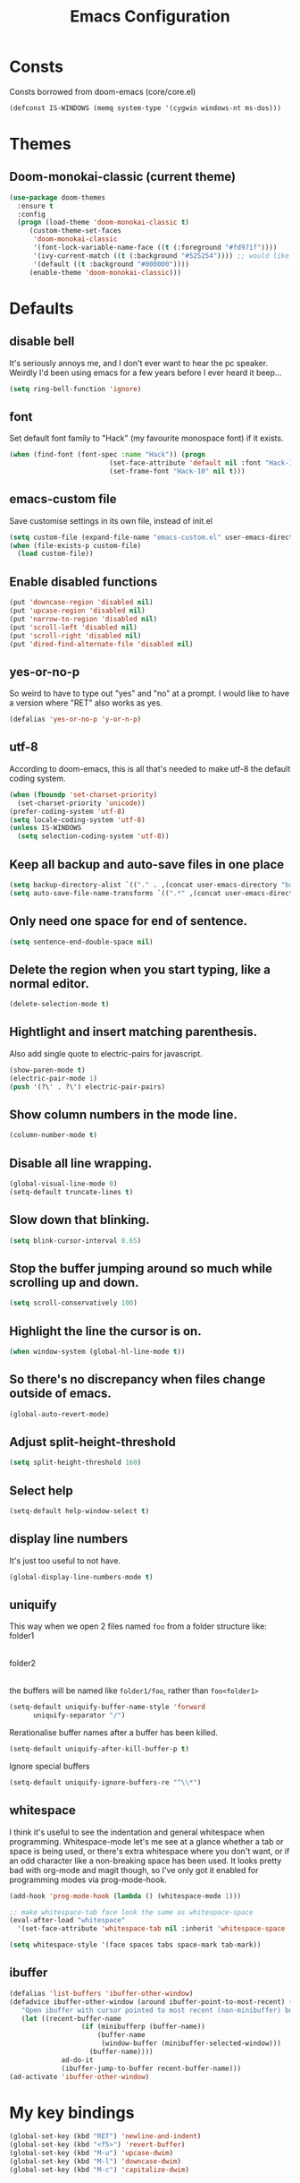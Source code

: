 #+STARTUP: hidestars
#+TITLE: Emacs Configuration

* Consts
  Consts borrowed from doom-emacs (core/core.el)
#+begin_src emacs-lisp
  (defconst IS-WINDOWS (memq system-type '(cygwin windows-nt ms-dos)))
#+end_src

* Themes
** Doom-monokai-classic (current theme)
   #+BEGIN_SRC emacs-lisp
     (use-package doom-themes
       :ensure t
       :config
       (progn (load-theme 'doom-monokai-classic t)
	      (custom-theme-set-faces
	       'doom-monokai-classic
	       '(font-lock-variable-name-face ((t (:foreground "#fd971f"))))
	       '(ivy-current-match ((t (:background "#525254")))) ;; would like this a bit lighter so I can actually see it
	       '(default ((t :background "#000000"))))
	      (enable-theme 'doom-monokai-classic)))
   #+END_SRC

* Defaults
** disable bell
   It's seriously annoys me, and I don't ever want to hear the pc speaker.
   Weirdly I'd been using emacs for a few years before I ever heard it beep...
#+begin_src emacs-lisp
  (setq ring-bell-function 'ignore)
#+end_src

** font
   Set default font family to "Hack" (my favourite monospace font) if it exists.
#+begin_src emacs-lisp
  (when (find-font (font-spec :name "Hack")) (progn
					       (set-face-attribute 'default nil :font "Hack-10")
					       (set-frame-font "Hack-10" nil t)))
#+end_src

** emacs-custom file
   Save customise settings in its own file, instead of init.el
#+begin_src emacs-lisp
  (setq custom-file (expand-file-name "emacs-custom.el" user-emacs-directory))
  (when (file-exists-p custom-file)
    (load custom-file))
#+end_src

** Enable disabled functions
#+begin_src emacs-lisp
  (put 'downcase-region 'disabled nil)
  (put 'upcase-region 'disabled nil)
  (put 'narrow-to-region 'disabled nil)
  (put 'scroll-left 'disabled nil)
  (put 'scroll-right 'disabled nil)
  (put 'dired-find-alternate-file 'disabled nil)
#+end_src

** yes-or-no-p
   So weird to have to type out "yes" and "no" at a prompt.
   I would like to have a version where "RET" also works as yes.
#+begin_src emacs-lisp
  (defalias 'yes-or-no-p 'y-or-n-p)
#+end_src

** utf-8
   According to doom-emacs, this is all that's needed to make utf-8 the default coding system.
#+begin_src emacs-lisp
  (when (fboundp 'set-charset-priority)
    (set-charset-priority 'unicode))
  (prefer-coding-system 'utf-8)
  (setq locale-coding-system 'utf-8)
  (unless IS-WINDOWS
    (setq selection-coding-system 'utf-8))
#+end_src

** Keep all backup and auto-save files in one place
#+begin_src emacs-lisp
  (setq backup-directory-alist `(("." . ,(concat user-emacs-directory "backups/"))))
  (setq auto-save-file-name-transforms `((".*" ,(concat user-emacs-directory "auto-save-list/") t)))
#+end_src

** Only need one space for end of sentence.
#+begin_src emacs-lisp
  (setq sentence-end-double-space nil)
#+end_src

** Delete the region when you start typing, like a normal editor.
#+begin_src emacs-lisp
  (delete-selection-mode t)
#+end_src

** Hightlight and insert matching parenthesis.
   Also add single quote to electric-pairs for javascript.
#+begin_src emacs-lisp
  (show-paren-mode t)
  (electric-pair-mode 1)
  (push '(?\' . ?\') electric-pair-pairs)
#+end_src

** Show column numbers in the mode line.
#+begin_src emacs-lisp
  (column-number-mode t)
#+end_src

** Disable all line wrapping.
#+begin_src emacs-lisp
  (global-visual-line-mode 0)
  (setq-default truncate-lines t)
#+end_src

** Slow down that blinking.
#+begin_src emacs-lisp
    (setq blink-cursor-interval 0.65)
#+end_src

** Stop the buffer jumping around so much while scrolling up and down.
#+begin_src emacs-lisp
  (setq scroll-conservatively 100)
#+end_src

** Highlight the line the cursor is on.
#+begin_src emacs-lisp
  (when window-system (global-hl-line-mode t))
#+end_src

** So there's no discrepancy when files change outside of emacs.
#+begin_src emacs-lisp
  (global-auto-revert-mode)
#+end_src

** Adjust split-height-threshold
#+begin_src emacs-lisp
  (setq split-height-threshold 160)
#+end_src

** Select help
#+begin_src emacs-lisp
  (setq-default help-window-select t)
#+end_src

** display line numbers
   It's just too useful to not have.
#+BEGIN_SRC emacs-lisp
  (global-display-line-numbers-mode t)
#+END_SRC

** uniquify
   This way when we open 2 files named =foo= from a folder structure like:
   folder1
     |- foo
   folder2
     |- foo
   the buffers will be named like =folder1/foo=, rather than =foo<folder1>=
#+begin_src emacs-lisp
  (setq-default uniquify-buffer-name-style 'forward
		uniquify-separator "/")
#+end_src

   Rerationalise buffer names after a buffer has been killed.
#+begin_src emacs-lisp
  (setq-default uniquify-after-kill-buffer-p t)
#+end_src

  Ignore special buffers
#+begin_src emacs-lisp
  (setq-default uniquify-ignore-buffers-re "^\\*")
#+end_src

** whitespace
   I think it's useful to see the indentation and general whitespace when programming.
   Whitespace-mode let's me see at a glance whether a tab or space is being used, or there's extra
   whitespace where you don't want, or if an odd character like a non-breaking space has been used.
   It looks pretty bad with org-mode and magit though, so I've only got it enabled for programming
   modes via prog-mode-hook.
   #+begin_src emacs-lisp
     (add-hook 'prog-mode-hook (lambda () (whitespace-mode 1)))

     ;; make whitespace-tab face look the same as whitespace-space
     (eval-after-load "whitespace"
       '(set-face-attribute 'whitespace-tab nil :inherit 'whitespace-space :foreground 'unspecified))

     (setq whitespace-style '(face spaces tabs space-mark tab-mark))
   #+end_src

** ibuffer
   #+BEGIN_SRC emacs-lisp
     (defalias 'list-buffers 'ibuffer-other-window)
     (defadvice ibuffer-other-window (around ibuffer-point-to-most-recent) ()
		"Open ibuffer with cursor pointed to most recent (non-minibuffer) buffer name"
		(let ((recent-buffer-name
                       (if (minibufferp (buffer-name))
                           (buffer-name
                            (window-buffer (minibuffer-selected-window)))
                         (buffer-name))))
                  ad-do-it
                  (ibuffer-jump-to-buffer recent-buffer-name)))
     (ad-activate 'ibuffer-other-window)
   #+END_SRC

* My key bindings
#+begin_src emacs-lisp
  (global-set-key (kbd "RET") 'newline-and-indent)
  (global-set-key (kbd "<f5>") 'revert-buffer)
  (global-set-key (kbd "M-u") 'upcase-dwim)
  (global-set-key (kbd "M-l") 'downcase-dwim)
  (global-set-key (kbd "M-c") 'capitalize-dwim)
#+end_src

* Custom functions
** my/parent-dir
   Helper function to get the parent directory of a file/folder
#+begin_src emacs-lisp
  (defun my/parent-dir (filename)
    "Return parent directory of absolute FILENAME."
    (when filename
      (file-name-directory (directory-file-name filename))))
#+end_src

** my/recursive-locate-file
   This is used to find the project local executables for eslint and flow
#+BEGIN_SRC emacs-lisp
  (defun my/recursive-locate-file (folder file &optional parent-dir)
    "FOLDER: the folder to look for
  FILE: the file to find in FOLDER. Can be a string or list of strings to find a file in subfolders.

  e.g. (my/recursive-locate-file \"node_modules\" '(\".bin\" \"eslint\")) will go up the tree to find the
  node_modules dir and if node_modules/.bin/eslint doesn't exist, it will try to find it further up the tree."
      (let* ((file-path (if (stringp file)
			    (concat folder file)
			  (concat (file-name-as-directory folder) (directory-file-name (mapconcat 'file-name-as-directory file "")))))
	     (root (locate-dominating-file
		    (or parent-dir (buffer-file-name) default-directory)
		    folder))
	     (found-file (and root
			      (expand-file-name file-path root)))
	     (par-dir (my/parent-dir root)))
	(cond ((and found-file (file-exists-p found-file))
	       found-file)
	      ((or (not par-dir) (string-equal par-dir "/"))
	       nil)
	      (t
	       (my/recursive-locate-file folder file par-dir)))))
#+END_SRC


* lsp-mode
  Somewhat of a rush job right now, but it works 😅
** main
#+BEGIN_SRC emacs-lisp
  (use-package lsp-mode
    :ensure t
    ;; set prefix for lsp-command-keymap (few alternatives - "C-l", "C-c l")
    :init (setq lsp-keymap-prefix "C-'")
    :hook (;; replace xxx-mode with concrete major-mode(e. g. python-mode)
	   (web-mode . (lambda ()
			 (when (or (string= (file-name-extension buffer-file-name) "ts")
				   (string= (file-name-extension buffer-file-name) "tsx"))
			   (lsp-deferred))))
	   ;; if you want which-key integration
	   (lsp-mode . lsp-enable-which-key-integration))
    :commands (lsp lsp-deferred)
    :config (progn
	      (setenv "PATH" (concat (getenv "PATH") ":/home/lutfi/.npm-packages/bin"))
	      (add-to-list 'exec-path "/home/lutfi/.npm-packages/bin")
	      (setq lsp-prefer-flymake nil)))
#+END_SRC

** lsp-ui
   lsp-mode auto-detects and configures lsp-ui and company-lsp
   to turn off set lsp-auto-configure to nil
#+begin_src emacs-lisp
  (use-package lsp-ui
    :ensure t
    :after lsp-mode)
#+end_src

** lsp-ivy
#+begin_src emacs-lisp
  (use-package lsp-ivy
    :ensure t
    :after lsp-mode
    :commands lsp-ivy-workspace-symbol)
#+end_src

* emacs-lisp-mode
#+BEGIN_SRC emacs-lisp
  (add-hook 'emacs-lisp-mode-hook (lambda () (setq indent-tabs-mode nil)))
#+END_SRC

* org-mode
** Installation
   Use the latest org-mode package from the org archives.
   
#+begin_src emacs-lisp
  (use-package org
    :ensure org-plus-contrib
    :pin org)
#+end_src

** Org packages
*** org-superstar
    For fancy looking stars
#+begin_src emacs-lisp
  (use-package org-superstar
    :ensure t
    :hook (org-mode . (lambda () (org-superstar-mode 1))))
#+end_src

* web-mode
#+BEGIN_SRC emacs-lisp
  (use-package web-mode
    :ensure t
    :mode ("\\.js\\'" "\\.jsx\\'" "\\.html\\'" "\\.tsx\\'" "\\.ts\\'")
    :hook (web-mode . (lambda () (setq indent-tabs-mode nil)))
    :config
    (progn
      (setq web-mode-markup-indent-offset 2)
      (setq web-mode-code-indent-offset 2)
      (setq web-mode-css-indent-offset 2)
      (setq web-mode-attr-indent-offset 2)
      (setq web-mode-attr-value-indent-offset 2)
      ;; (setq web-mode-enable-current-element-highlight t)
      (setq web-mode-enable-current-column-highlight t)
      (setq web-mode-enable-auto-quoting nil)
      (setq web-mode-indentation-params nil)
      (setq-default web-mode-comment-formats '(("javascript" . "//")
					       ("typescript" . "//")
					       ("jsx" . "//")
					       ("css" . "/*")))))

#+END_SRC

* scss-mode
#+BEGIN_SRC emacs-lisp
  (use-package scss-mode
    :ensure t
    :mode ("\\.scss\\''" "\\.sass\\''")
    :hook (scss-mode . (lambda () (progn
                                    (setq indent-tabs-mode nil)
                                    (setq css-indent-offset 2)))))
#+END_SRC

* sass-mode
#+BEGIN_SRC emacs-lisp
  (use-package sass-mode
    :ensure t
    :mode ("\\.sass\\'"))
#+END_SRC

* json-mode
#+BEGIN_SRC emacs-lisp
  (use-package json-mode
    :ensure t
    :mode ("\\.json\\'")
    :hook (json-mode . (lambda () (progn
				    (setq-local js-indent-level 8)))))
#+END_SRC

* yaml-mode
#+BEGIN_SRC emacs-lisp
  (use-package yaml-mode
    :ensure t
    :mode ("\\.yml\\'"))
#+END_SRC



* swiper + counsel + ivy
The commented out swiper config was taken from [[https://github.com/abo-abo/swiper][Swiper github]].
Need to sort this out properly.
#+begin_src emacs-lisp
  (use-package counsel
    :ensure t)
  (use-package ivy
    :ensure t
    :diminish (ivy-mode)
    :bind (("C-x b" . ivy-switch-buffer))
    :config
    (ivy-mode 1)
    (setq ivy-use-virtual-buffer t)
    (setq ivy-display-style 'fancy))
  (use-package swiper
    :ensure t
    :after (counsel ivy)
    :bind (("C-s" . swiper)
           ("C-r" . swiper)
           ("C-c C-r" . ivy-resume)
           ("M-x" . counsel-M-x)
           ("C-x C-f" . counsel-find-file)
           ("M-s s" . counsel-git-grep)
	   ("M-s ." . swiper-thing-at-point))
    :config
    (progn
      (ivy-mode 1)
      (setq ivy-use-virtual-buffers t)
      (setq enable-recursive-minibuffers t)
      ;;(global-set-key (kbd "<f1> f") 'counsel-describe-function)
      ;;(global-set-key (kbd "<f1> v") 'counsel-describe-variable)
      ;;(global-set-key (kbd "<f1> l") 'counsel-find-library)
      ;;(global-set-key (kbd "<f2> i") 'counsel-info-lookup-symbol)
      ;;(global-set-key (kbd "<f2> u") 'counsel-unicode-char)
      ;;(global-set-key (kbd "C-c g") 'counsel-git)
      ;;(global-set-key (kbd "C-c k") 'counsel-ag)
      ;;(global-set-key (kbd "C-x l") 'counsel-locate)
      ;;(global-set-key (kbd "C-S-o") 'counsel-rhythmbox)
      ;;(define-key minibuffer-local-map (kbd "C-r") 'counsel-minibuffer-history)
      (setq ivy-display-style 'fancy)
      (define-key read-expression-map (kbd "C-r") 'councel-expression-history)
      (define-key ivy-minibuffer-map (kbd "<return>") 'ivy-alt-done)
      (setq ivy-use-selectable-prompt t)))
#+end_src

* multiple-cursors
I've added advice to make it work more like how I think it should work - mark-next and mark-previous do not move the cursor to the next and previous word by default.

*Issues* mark-next and mark-previous only move the cursor to the next or previous multi cursor - so if your cursor is in the middle it won't jump to the new selection.
Need a cycle to end function (or actually a cycle to new cursor function would make more sense)

#+BEGIN_SRC emacs-lisp
  (defun advice-mc/cycle-forward (&optional arg)
    "A version of mc/cycle-forward to use in advice mc/mark- commands"
    (if
	(or
	 (mc/next-fake-cursor-after-point)
	 (mc/first-fake-cursor-after (point-min)))
	(mc/cycle-forward)
      (deactivate-mark)))
  (defun advice-mc/cycle-backward (&optional arg)
    "A version of mc/cycle-backward to use in advice mc/mark- commands"
    (if
	(or
	 (mc/prev-fake-cursor-before-point)
	 (mc/last-fake-cursor-before (point-max)))
	(mc/cycle-backward)
      (deactivate-mark)))

  (use-package multiple-cursors
    :ensure t
    :bind (("C-." . 'mc/mark-next-like-this-word)
	   ("C-," . 'mc/mark-previous-like-this-word)
	   ("C->" . 'mc/unmark-next-like-this)
	   ("C-<" . 'mc/unmark-previous-like-this))
    :config
    (progn
      ;; unbind RET from quitting multicursors
      (define-key mc/keymap (kbd "<return>") nil)
      ;; move some keybindings around
      (define-key mc/keymap (kbd "C-'") nil)
      (define-key mc/keymap (kbd "C-M-'") 'mc-hide-unmatched-lines-mode)
      (define-key mc/keymap (kbd "C-v") nil)
      (define-key mc/keymap (kbd "M-v") nil)
      ;; advice for cycling after marking
      (advice-add 'mc/mark-next-like-this-word :after 'advice-mc/cycle-forward)
      (advice-add 'mc/mark-previous-like-this-word :after 'advice-mc/cycle-backward)
      (advice-add 'mc/unmark-next-like-this :before 'advice-mc/cycle-backward)
      (advice-add 'mc/unmark-previous-like-this :before 'advice-mc/cycle-forward)))
#+END_SRC

* flycheck
** main
   Lots of thanks to Jeff Barczewski for [[http://codewinds.com/blog/2015-04-02-emacs-flycheck-eslint-jsx.html][this post]] to get flycheck using the local eslint.
#+BEGIN_SRC emacs-lisp
  (defun set-eslint ()
    (let ((eslint (my/recursive-locate-file "node_modules" '(".bin" "eslint"))))
      (when eslint
	(setq-local flycheck-javascript-eslint-executable eslint))))

  (use-package flycheck
    :ensure t
    :init (global-flycheck-mode)
    :config
    (progn
      (setq-default flycheck-temp-prefix ".flycheck")
      (flycheck-add-mode 'javascript-eslint 'web-mode)
      (add-hook 'web-mode-hook (lambda ()
				 (unless (member 'javascript-jshint flycheck-disabled-checkers)
				   (setq-local flycheck-disabled-checkers
					       (append flycheck-disabled-checkers '(javascript-jshint))))))
      (add-hook 'emacs-lisp-mode-hook (lambda ()
					(setq-local flycheck-disabled-checkers
						    (append flycheck-disabled-checkers '(emacs-lisp-checkdoc)))))
      (add-hook 'flycheck-mode-hook #'set-eslint)
      (add-hook 'lsp-mode-hook (lambda ()
				 (when (string-equal major-mode "web-mode")
				   (progn
				     (flycheck-add-mode 'javascript-eslint 'web-mode)
				     (set-eslint)
				     (lsp-ui-mode)
				     (flycheck-add-next-checker 'lsp '(t . javascript-eslint))))))
      ))
#+END_SRC

** flycheck-flow
   #+BEGIN_SRC emacs-lisp
     (defun set-flow ()
       (let ((flow (my/recursive-locate-file "node_modules" '(".bin" "flow"))))
	 (when flow
	   (setq-local flycheck-javascript-flow-executable flow))))

     (use-package flycheck-flow
       :ensure t
       :after flycheck
       :hook (flycheck-mode . set-flow)
       :config
       (progn
	 (flycheck-add-mode 'javascript-flow 'flow-minor-mode)
	 (flycheck-add-next-checker 'javascript-flow 'javascript-eslint)))
   #+END_SRC

* try
#+BEGIN_SRC emacs-lisp
  (use-package try
    :ensure t)
#+END_SRC

* which-key
#+begin_src emacs-lisp
  (use-package which-key
    :ensure t
    :pin melpa
    :config
    (which-key-mode))
#+end_src

* undo-tree
#+BEGIN_SRC emacs-lisp
  (use-package undo-tree
    :ensure t
    :config
    (global-undo-tree-mode))
#+END_SRC

* projectile
#+BEGIN_SRC emacs-lisp
  (use-package projectile
    :ensure t
    :bind ("C-c p" . 'projectile-command-map)
    :config
    (projectile-mode t)
    (setq projectile-enable-caching t))
  (use-package counsel-projectile
    :ensure t
    :after (counsel projectile)
    :config
    (counsel-projectile-mode t))
#+END_SRC

* magit
#+BEGIN_SRC emacs-lisp
  (use-package magit
    :ensure t
    :bind ("C-x g" . 'magit-status))
#+END_SRC

* expand-region
#+BEGIN_SRC emacs-lisp
  (use-package expand-region
    :ensure t
    :bind ("C-=" . er/expand-region))
#+END_SRC

* avy
#+BEGIN_SRC emacs-lisp
  (use-package avy
    :ensure t
    :bind (("C-#" . avy-goto-char-in-line)
           ("M-#" . avy-goto-word-1)))
#+END_SRC

* web-beautify
#+BEGIN_SRC emacs-lisp
  (use-package web-beautify
    :ensure t)
#+END_SRC

* company
#+BEGIN_SRC emacs-lisp
  (use-package company
    :ensure t
    :config
    (progn
      (add-hook 'after-init-hook 'global-company-mode)
      (setq company-dabbrev-downcase nil)
      (setq company-dabbrev-ignore-case nil)))
#+END_SRC

* window-jump
  For easy window switching.

  I don't really like these bindings because I have to move my hand to the arrow keys and back.
  The problem is I don't want it in a keymap either, and the (n p f b) keys already have modifier bindings
  (super is reserved for global (non-emacs) shortcuts)
#+begin_src emacs-lisp
  (use-package window-jump
    :ensure t
    :bind (("M-<right>" . window-jump-right)
	   ("M-<left>" . window-jump-left)
	   ("M-<up>" . window-jump-up)
	   ("M-<down>" . window-jump-down)))
#+end_src

* git-timemachine
#+BEGIN_SRC emacs-lisp
  (use-package git-timemachine
    :ensure t)
#+END_SRC

* rotate
#+BEGIN_SRC emacs-lisp
  (use-package rotate
    :ensure t
    :bind (("C-c C-o" . rotate-window)
	   ("C-c C-p" . rotate-layout)))
#+END_SRC

* telephone-line
  Customising the mode-line so it looks nice and is easier to read.
  The customisations to telephone-line are just to put the buffer name as the first thing on the left,
  otherwise it gets hard to read when lots of windows are open.

#+BEGIN_SRC emacs-lisp
  (use-package telephone-line
    :ensure t
    :config (progn
	      (defface my/telephone-line-blue '((t (:foreground "white" :background "MidnightBlue"))) "")
	      (add-to-list 'telephone-line-faces '(blue . (my/telephone-line-blue . my/telephone-line-blue)))
	      (setq telephone-line-lhs
		    '((blue . (telephone-line-buffer-name-segment))
		      (accent . (telephone-line-buffer-modified-segment
				 telephone-line-projectile-segment))
		      (nil   . (telephone-line-vc-segment
				telephone-line-erc-modified-channels-segment
				telephone-line-process-segment))))
	      (telephone-line-mode 1)))
#+END_SRC

* flow
#+BEGIN_SRC emacs-lisp
  (use-package flow-minor-mode
    :ensure t
    :hook (web-mode . flow-minor-enable-automatically))
#+END_SRC

* emojis / emojify
  When emacs is compiled with cairo support, then it can support a proper emoji font (I don't know if there's
  a better way of checking cairo than checking cairo-version-string).
  If not then fall back to using the emojify package.
  Note: I believe that emacs should fall back to using the Symbola font for emojis otherwise,
  but for some reason that's not available in the official Arch Linux repo (it is in the AUR).
  Thanks to that if you, for example, open Magit in a project that has emojis in the commit messages,
  then emacs will crash if it doesn't have emoji support 😑

  Should look into windows support of actual emojis at some point.
#+BEGIN_SRC emacs-lisp
  (if (and (boundp 'cairo-version-string)
	   (find-font (font-spec :name "Noto Color Emoji")))
      (set-fontset-font "fontset-default" 'unicode "Noto Color Emoji")
    (use-package emojify
      :ensure t
      :config
      (global-emojify-mode)
      (setq emojify-emoji-styles '(unicode github))))
#+END_SRC

* treemacs
#+begin_src emacs-lisp
  (use-package treemacs
    :ensure t
    :demand t ;; so that treemacs-icons-dired can load without having to open treemacs
    :config
    (progn
      (setq treemacs-deferred-git-apply-delay      0.5
	    treemacs-follow-after-init             t
	    treemacs-show-cursor                   t ;; otherwise can't see cursor when e.g. renaming a file
	    ;; treemacs-collapse-dirs                 (if treemacs-python-executable 3 0)
	    ;; treemacs-directory-name-transformer    #'identity
	    ;; treemacs-display-in-side-window        t
	    ;; treemacs-eldoc-display                 t
	    ;; treemacs-file-event-delay              5000
	    ;; treemacs-file-extension-regex          treemacs-last-period-regex-value
	    ;; treemacs-file-follow-delay             0.2
	    ;; treemacs-file-name-transformer         #'identity
	    ;; treemacs-git-command-pipe              ""
	    ;; treemacs-goto-tag-strategy             'refetch-index
	    ;; treemacs-indentation                   2
	    ;; treemacs-indentation-string            " "
	    ;; treemacs-is-never-other-window         nil
	    ;; treemacs-max-git-entries               5000
	    ;; treemacs-missing-project-action        'ask
	    ;; treemacs-move-forward-on-expand        nil
	    ;; treemacs-no-png-images                 nil
	    ;; treemacs-no-delete-other-windows       t
	    ;; treemacs-project-follow-cleanup        nil
	    ;; treemacs-persist-file                  (expand-file-name ".cache/treemacs-persist" user-emacs-directory)
	    ;; treemacs-position                      'left
	    ;; treemacs-recenter-distance             0.1
	    ;; treemacs-recenter-after-file-follow    nil
	    ;; treemacs-recenter-after-tag-follow     nil
	    ;; treemacs-recenter-after-project-jump   'always
	    ;; treemacs-recenter-after-project-expand 'on-distance
	    ;; treemacs-show-hidden-files             t
	    ;; treemacs-silent-filewatch              nil
	    ;; treemacs-silent-refresh                nil
	    ;; treemacs-sorting                       'alphabetic-asc
	    ;; treemacs-space-between-root-nodes      t
	    ;; treemacs-tag-follow-cleanup            t
	    ;; treemacs-tag-follow-delay              1.5
	    ;; treemacs-user-mode-line-format         nil
	    ;; treemacs-user-header-line-format       nil
	    ;; treemacs-width                         35
	    ;; treemacs-workspace-switch-cleanup      nil
	    )
      (treemacs-follow-mode t)
      (treemacs-filewatch-mode t)
      (treemacs-fringe-indicator-mode t)
      (treemacs-git-mode 'deferred))
    :bind (("<f8>" . treemacs-select-window)))
#+end_src

** treemacs-projectile
#+begin_src emacs-lisp
  (use-package treemacs-projectile
    :after (treemacs projectile)
    :ensure t)
#+end_src

** treemacs-icons-dired
#+begin_src emacs-lisp
  (use-package treemacs-icons-dired
    :after (treemacs dired)
    :ensure t
    :config (treemacs-icons-dired-mode))
#+end_src

** treemacs-magit
#+begin_src emacs-lisp
  (use-package treemacs-magit
    :after (treemacs magit)
    :ensure t)
#+end_src

